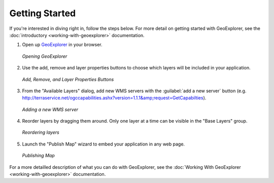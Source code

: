 ===============
Getting Started
===============

If you're interested in diving right in, follow the steps below. For more detail
on getting started with GeoExplorer, see the :doc:`introductory <working-with-geoexplorer>`
documentation.

#.  Open up `GeoExplorer <http://localhost:8080/geoexplorer/>`_ in your browser.

    .. figure:: images/getting-started1.png
       :align: center
       :width: 600px
   
       *Opening GeoExplorer*

#.  Use the add, remove and layer properties buttons to choose which layers will be included in
    your application.
    
    .. figure:: images/getting-started2.png
       :align: center
       
       *Add, Remove, and Layer Properties Buttons*
       
    
#.  From the "Available Layers" dialog, add new WMS servers with the :guilabel:`add a new server` button (e.g.
    http://terraservice.net/ogccapabilities.ashx?version=1.1.1&amp;request=GetCapabilties).
    
    .. figure:: images/getting-started3.png
       :align: center
       :width: 600px
   
       *Adding a new WMS server*
       
#.  Reorder layers by dragging them around. Only one layer at a time can be visible in the "Base Layers"
    group.
    
    .. figure:: images/getting-started4.png
       :align: center
       :width: 600px
   
       *Reordering layers*
       
#.  Launch the "Publish Map" wizard to embed your application in any web page.

    .. figure:: images/getting-started5.png
       :align: center
       :width: 600px

       *Publishing Map*

For a more detailled description of what you can do with GeoExplorer, see the
:doc:`Working With GeoExplorer <working-with-geoexplorer>` documentation.